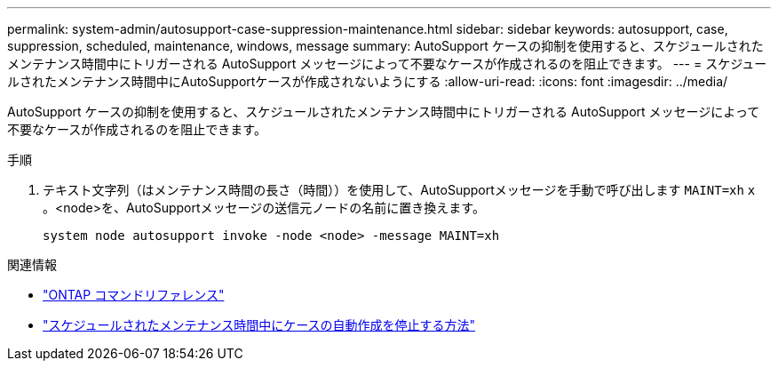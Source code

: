 ---
permalink: system-admin/autosupport-case-suppression-maintenance.html 
sidebar: sidebar 
keywords: autosupport, case, suppression, scheduled, maintenance, windows, message 
summary: AutoSupport ケースの抑制を使用すると、スケジュールされたメンテナンス時間中にトリガーされる AutoSupport メッセージによって不要なケースが作成されるのを阻止できます。 
---
= スケジュールされたメンテナンス時間中にAutoSupportケースが作成されないようにする
:allow-uri-read: 
:icons: font
:imagesdir: ../media/


[role="lead"]
AutoSupport ケースの抑制を使用すると、スケジュールされたメンテナンス時間中にトリガーされる AutoSupport メッセージによって不要なケースが作成されるのを阻止できます。

.手順
. テキスト文字列（はメンテナンス時間の長さ（時間））を使用して、AutoSupportメッセージを手動で呼び出します `MAINT=xh` `x` 。<node>を、AutoSupportメッセージの送信元ノードの名前に置き換えます。
+
[source, console]
----
system node autosupport invoke -node <node> -message MAINT=xh
----


.関連情報
* https://docs.netapp.com/us-en/ontap-cli/system-node-autosupport-invoke.html["ONTAP コマンドリファレンス"^]
* https://kb.netapp.com/Advice_and_Troubleshooting/Data_Storage_Software/ONTAP_OS/How_to_suppress_automatic_case_creation_during_scheduled_maintenance_windows["スケジュールされたメンテナンス時間中にケースの自動作成を停止する方法"^]

